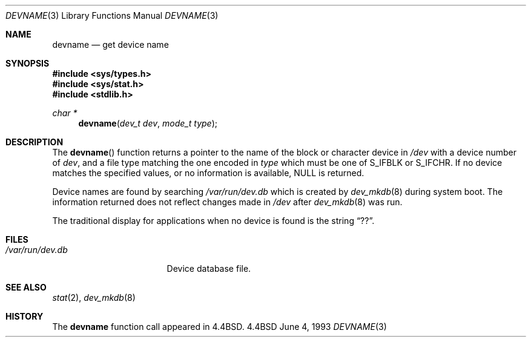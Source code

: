 .\"	BSDI devname.3,v 2.4 1996/04/17 17:45:52 jch Exp
.\"
.\" Copyright (c) 1993
.\"	The Regents of the University of California.  All rights reserved.
.\"
.\" Redistribution and use in source and binary forms, with or without
.\" modification, are permitted provided that the following conditions
.\" are met:
.\" 1. Redistributions of source code must retain the above copyright
.\"    notice, this list of conditions and the following disclaimer.
.\" 2. Redistributions in binary form must reproduce the above copyright
.\"    notice, this list of conditions and the following disclaimer in the
.\"    documentation and/or other materials provided with the distribution.
.\" 3. All advertising materials mentioning features or use of this software
.\"    must display the following acknowledgement:
.\"	This product includes software developed by the University of
.\"	California, Berkeley and its contributors.
.\" 4. Neither the name of the University nor the names of its contributors
.\"    may be used to endorse or promote products derived from this software
.\"    without specific prior written permission.
.\"
.\" THIS SOFTWARE IS PROVIDED BY THE REGENTS AND CONTRIBUTORS ``AS IS'' AND
.\" ANY EXPRESS OR IMPLIED WARRANTIES, INCLUDING, BUT NOT LIMITED TO, THE
.\" IMPLIED WARRANTIES OF MERCHANTABILITY AND FITNESS FOR A PARTICULAR PURPOSE
.\" ARE DISCLAIMED.  IN NO EVENT SHALL THE REGENTS OR CONTRIBUTORS BE LIABLE
.\" FOR ANY DIRECT, INDIRECT, INCIDENTAL, SPECIAL, EXEMPLARY, OR CONSEQUENTIAL
.\" DAMAGES (INCLUDING, BUT NOT LIMITED TO, PROCUREMENT OF SUBSTITUTE GOODS
.\" OR SERVICES; LOSS OF USE, DATA, OR PROFITS; OR BUSINESS INTERRUPTION)
.\" HOWEVER CAUSED AND ON ANY THEORY OF LIABILITY, WHETHER IN CONTRACT, STRICT
.\" LIABILITY, OR TORT (INCLUDING NEGLIGENCE OR OTHERWISE) ARISING IN ANY WAY
.\" OUT OF THE USE OF THIS SOFTWARE, EVEN IF ADVISED OF THE POSSIBILITY OF
.\" SUCH DAMAGE.
.\"
.\"     @(#)devname.3	8.1 (Berkeley) 6/4/93
.\"
.Dd June 4, 1993
.Dt DEVNAME 3
.Os BSD 4.4
.Sh NAME
.Nm devname
.Nd get device name
.Sh SYNOPSIS
.Fd #include <sys/types.h>
.Fd #include <sys/stat.h>
.Fd #include <stdlib.h>
.Ft "char *"
.Fn devname "dev_t dev" "mode_t type"
.Sh DESCRIPTION
The
.Fn devname
function returns a pointer to the name of the block or character
device in
.Pa /dev
with a device number of
.Fa dev ,
and a file type matching the one encoded in
.Fa type
which must be one of S_IFBLK or S_IFCHR.
If no device matches the specified values,
or no information is
available, NULL is returned.
.Pp
Device names are found by searching
.Pa /var/run/dev.db
which is created by
.Xr dev_mkdb 8
during system boot.
The information returned does not reflect changes made in
.Pa /dev
after
.Xr dev_mkdb 8
was run.
.Pp
The traditional display for applications when no device is found is the string
.Dq ?? .
.Sh FILES
.Bl -tag -width /var/run/dev.db -compact
.It Pa /var/run/dev.db
Device database file.
.El
.Sh SEE ALSO
.Xr stat 2 ,
.Xr dev_mkdb 8
.Sh HISTORY
The
.Nm devname
function call appeared in
.Bx 4.4 .
